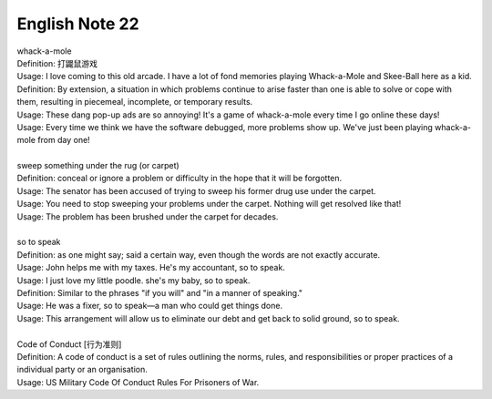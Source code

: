 ***************
English Note 22
***************

| whack-a-mole
| Definition: 打鼹鼠游戏
| Usage: I love coming to this old arcade. I have a lot of fond memories playing Whack-a-Mole and Skee-Ball here as a kid.
| Definition: By extension, a situation in which problems continue to arise faster than one is able to solve or cope with them, resulting in piecemeal, incomplete, or temporary results.
| Usage: These dang pop-up ads are so annoying! It's a game of whack-a-mole every time I go online these days!
| Usage: Every time we think we have the software debugged, more problems show up. We've just been playing whack-a-mole from day one!
|
| sweep something under the rug (or carpet)
| Definition: conceal or ignore a problem or difficulty in the hope that it will be forgotten.
| Usage: The senator has been accused of trying to sweep his former drug use under the carpet.
| Usage: You need to stop sweeping your problems under the carpet. Nothing will get resolved like that!
| Usage: The problem has been brushed under the carpet for decades.
|
| so to speak
| Definition: as one might say; said a certain way, even though the words are not exactly accurate.
| Usage: John helps me with my taxes. He's my accountant, so to speak.
| Usage: I just love my little poodle. she's my baby, so to speak.
| Definition: Similar to the phrases "if you will" and "in a manner of speaking."
| Usage: He was a fixer, so to speak—a man who could get things done.
| Usage: This arrangement will allow us to eliminate our debt and get back to solid ground, so to speak.
|
| Code of Conduct [行为准则]
| Definition: A code of conduct is a set of rules outlining the norms, rules, and responsibilities or proper practices of a individual party or an organisation.
| Usage: US Military Code Of Conduct Rules For Prisoners of War.
